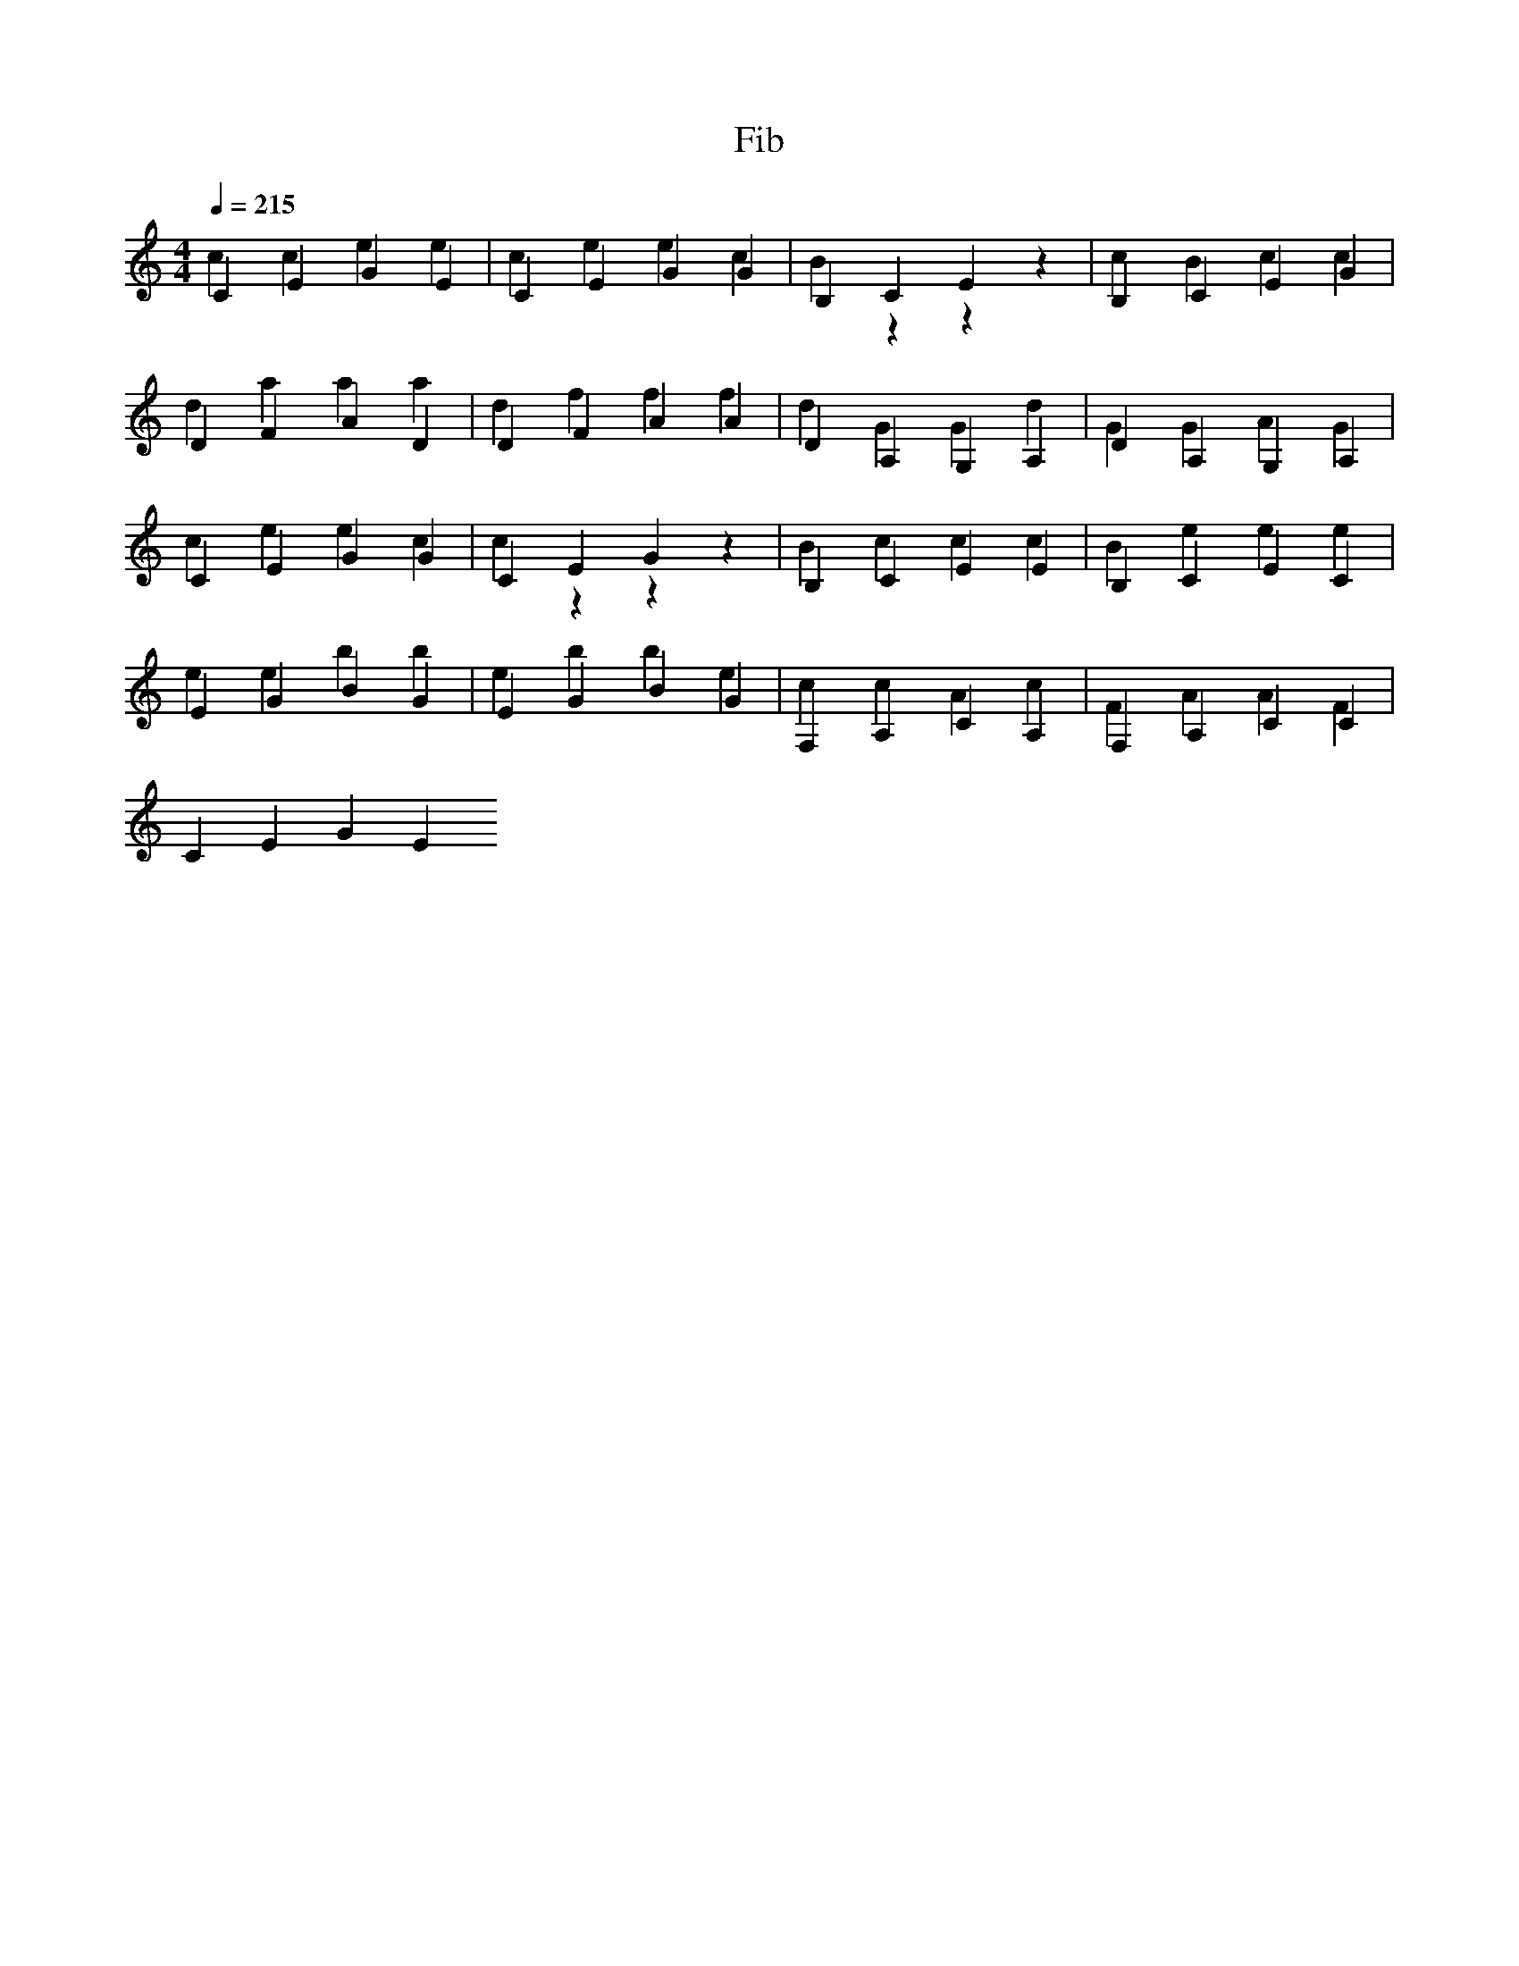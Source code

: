 X:1
T:Fib
M:4/4
L:1/4
Q:1/4=215
K:C
%z-id 1-num 2-op 3-call
%if(num<=
CEGE & ccee | CEGG & ceec | B,CEz & Bzzz   | B,CEG & cBcc |
%1){return
DFAD & daaa | DFAA & dfff | DA,G,A, & dGGd | DA,G,A, & GGAG |
%(num)}
CEGG & ceec | CEGz & czzz | B,CEE & Bccc   | B,CEC & Beee |
%else{return(
EGBG & eebb | EGBG & ebbe | F,A,CA, & ccAc | F,A,CC & FAAF | 
%Fib(num-
CEGE & 
%1)+Fib
%(num-2
%)}

 
[CEG] [B,CE] [DFA] [DA,G,] |
[CEG] [B,CE] [EGB] [F,A,C] |
[CEG] [DFA]  [EGB] [DA,G,] |
[CEG] [DFA]  [EGB] [CEG]   |

%[CEG] [B,CE] [DFA] [DA,G,]
